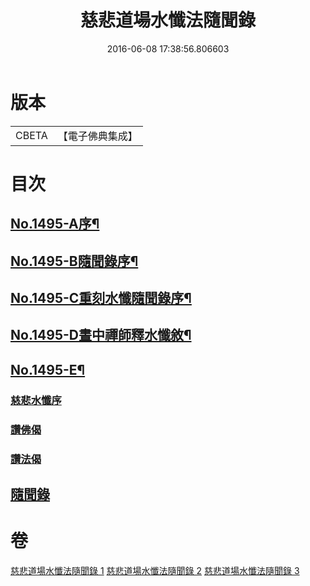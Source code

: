 #+TITLE: 慈悲道場水懺法隨聞錄 
#+DATE: 2016-06-08 17:38:56.806603

* 版本
 |     CBETA|【電子佛典集成】|

* 目次
** [[file:KR6k0202_001.txt::001-0661a1][No.1495-A序¶]]
** [[file:KR6k0202_001.txt::001-0661b6][No.1495-B隨聞錄序¶]]
** [[file:KR6k0202_001.txt::001-0661c1][No.1495-C重刻水懺隨聞錄序¶]]
** [[file:KR6k0202_001.txt::001-0661c16][No.1495-D晝中禪師釋水懺敘¶]]
** [[file:KR6k0202_001.txt::001-0662b1][No.1495-E¶]]
*** [[file:KR6k0202_001.txt::001-0662b1][慈悲水懺序]]
*** [[file:KR6k0202_001.txt::001-0663a23][讚佛偈]]
*** [[file:KR6k0202_001.txt::001-0664c11][讚法偈]]
** [[file:KR6k0202_001.txt::001-0665a12][隨聞錄]]

* 卷
[[file:KR6k0202_001.txt][慈悲道場水懺法隨聞錄 1]]
[[file:KR6k0202_002.txt][慈悲道場水懺法隨聞錄 2]]
[[file:KR6k0202_003.txt][慈悲道場水懺法隨聞錄 3]]

